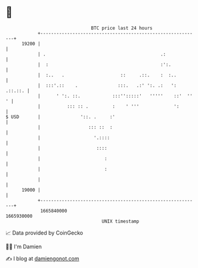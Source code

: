 * 👋

#+begin_example
                                   BTC price last 24 hours                    
               +------------------------------------------------------------+ 
         19200 |                                                            | 
               | .                                           .:             | 
               |  :                                          :':.           | 
               |  :..   .                     ::     .::.    :  :..         | 
               |  :::'.::    .               :::.   .:' ':. .:   ': .::.::. | 
               |      ' ':. ::.            :::'':::::'   '''''    ::'  '' ' | 
               |          ::: :: .         :    ' '''             ':        | 
   $ USD       |               '::. .     :'                                | 
               |                  ::: ::  :                                 | 
               |                    '.::::                                  | 
               |                     ::::                                   | 
               |                        :                                   | 
               |                        :                                   | 
               |                                                            | 
         19000 |                                                            | 
               +------------------------------------------------------------+ 
                1665840000                                        1665930000  
                                       UNIX timestamp                         
#+end_example
📈 Data provided by CoinGecko

🧑‍💻 I'm Damien

✍️ I blog at [[https://www.damiengonot.com][damiengonot.com]]
